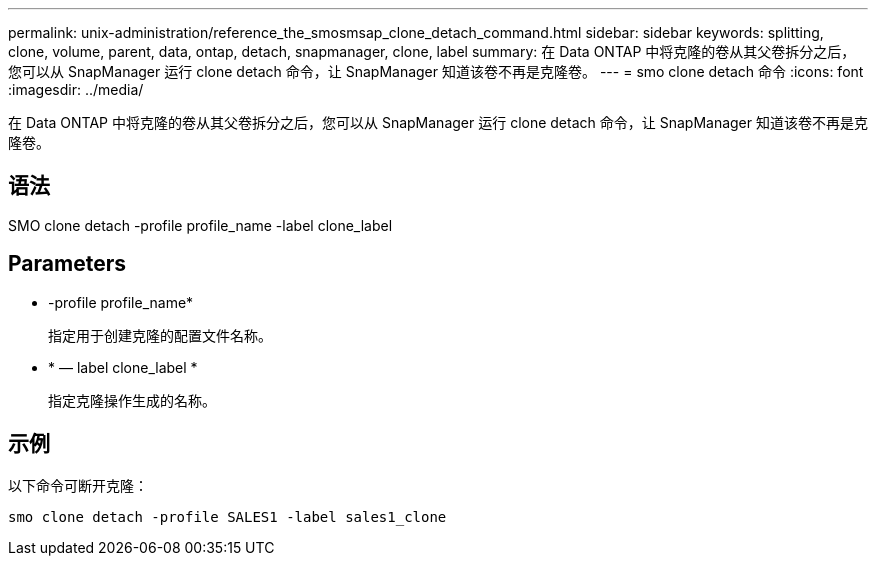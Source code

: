 ---
permalink: unix-administration/reference_the_smosmsap_clone_detach_command.html 
sidebar: sidebar 
keywords: splitting, clone, volume, parent, data, ontap, detach, snapmanager, clone, label 
summary: 在 Data ONTAP 中将克隆的卷从其父卷拆分之后，您可以从 SnapManager 运行 clone detach 命令，让 SnapManager 知道该卷不再是克隆卷。 
---
= smo clone detach 命令
:icons: font
:imagesdir: ../media/


[role="lead"]
在 Data ONTAP 中将克隆的卷从其父卷拆分之后，您可以从 SnapManager 运行 clone detach 命令，让 SnapManager 知道该卷不再是克隆卷。



== 语法

SMO clone detach -profile profile_name -label clone_label



== Parameters

* -profile profile_name*
+
指定用于创建克隆的配置文件名称。

* * — label clone_label *
+
指定克隆操作生成的名称。





== 示例

以下命令可断开克隆：

[listing]
----
smo clone detach -profile SALES1 -label sales1_clone
----